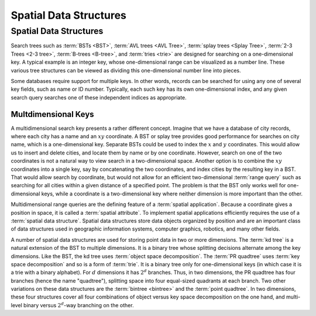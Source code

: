 .. _Spatial:

.. raw:: html

   <script>ODSA.SETTINGS.DISP_MOD_COMP = true;ODSA.SETTINGS.MODULE_NAME = "Spatial";ODSA.SETTINGS.MODULE_LONG_NAME = "Spatial Data Structures";ODSA.SETTINGS.MODULE_CHAPTER = "Advanced Data Structures"; ODSA.SETTINGS.BUILD_DATE = "2017-11-27 23:03:58"; ODSA.SETTINGS.BUILD_CMAP = false;JSAV_OPTIONS['lang']='en';JSAV_EXERCISE_OPTIONS['code']='java_generic';</script>


.. |--| unicode:: U+2013   .. en dash
.. |---| unicode:: U+2014  .. em dash, trimming surrounding whitespace
   :trim:


.. This file is part of the OpenDSA eTextbook project. See
.. http://algoviz.org/OpenDSA for more details.
.. Copyright (c) 2012-2013 by the OpenDSA Project Contributors, and
.. distributed under an MIT open source license.

.. avmetadata::
   :author: Cliff Shaffer
   :requires:
   :satisfies: Spatial data structures
   :topic: Spatial Data Structures

Spatial Data Structures
=======================

Spatial Data Structures
-----------------------

Search trees such as :term:`BSTs <BST>`, :term:`AVL trees <AVL Tree>`,
:term:`splay trees <Splay Tree>`, :term:`2-3 Trees <2-3 tree>`,
:term:`B-trees <B-tree>`, and :term:`tries <trie>` are designed for
searching on a one-dimensional key.
A typical example is an integer key, whose one-dimensional range
can be visualized as a number line.
These various tree structures can be viewed as dividing this
one-dimensional number line into pieces.

Some databases require support for multiple keys.
In other words, records can be searched for using any one of several
key fields, such as name or ID number.
Typically, each such key has its own one-dimensional index,
and any given search query searches one of these independent
indices as appropriate.

Multdimensional Keys
~~~~~~~~~~~~~~~~~~~~

A multidimensional search key presents a rather different concept.
Imagine that we have a database of city records, where
each city has a name and an :math:`xy` coordinate.
A BST or splay tree provides good performance for searches on city
name, which is a one-dimensional key.
Separate BSTs could be used to index the :math:`x` and :math:`y`
coordinates.
This would allow us to insert and delete cities, and locate them by
name or by one coordinate.
However, search on one of the two coordinates is not a natural way to
view search in a two-dimensional space.
Another option is to combine the :math:`xy` coordinates into a single
key, say by concatenating the two coordinates, and
index cities by the resulting key in a BST.
That would allow search by coordinate, but would not allow for an
efficient two-dimensional :term:`range query` such as searching for
all cities within a given distance of a specified point.
The problem is that the BST only works well for one-dimensional keys,
while a coordinate is a two-dimensional key where neither dimension
is more important than the other.

Multidimensional range queries are the defining feature
of a :term:`spatial application`.
Because a coordinate gives a position in space, it is called
a :term:`spatial attribute`.
To implement spatial applications efficiently requires the use of a
:term:`spatial data structure`.
Spatial data structures store data objects organized by position and
are an important class of data structures used in geographic
information systems, computer graphics, robotics, and many other
fields.

A number of spatial data structures are used for storing
point data in two or more dimensions.
The :term:`kd tree` is a natural extension
of the BST to multiple dimensions.
It is a binary tree whose splitting decisions alternate among the
key dimensions.
Like the BST, the kd tree uses :term:`object space decomposition`.
The :term:`PR quadtree` uses
:term:`key space decomposition` and so is a form
of :term:`trie`.
It is a binary tree only for one-dimensional keys (in which case it
is a trie with a binary alphabet).
For :math:`d` dimensions it has :math:`2^d` branches.
Thus, in two dimensions, the PR quadtree
has four branches (hence the name "quadtree"), splitting space into
four equal-sized quadrants at each branch.
Two other variations on these data structures are the
:term:`bintree  <bintree>` and the
:term:`point quadtree`.
In two dimensions, these four structures cover all four combinations
of object versus key space decomposition on the one hand, and
multi-level binary versus :math:`2^d`-way branching on the other.
